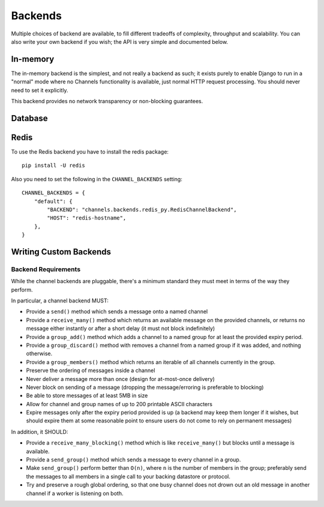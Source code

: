 Backends
========

Multiple choices of backend are available, to fill different tradeoffs of
complexity, throughput and scalability. You can also write your own backend if
you wish; the API is very simple and documented below.

In-memory
---------

The in-memory backend is the simplest, and not really a backend as such;
it exists purely to enable Django to run in a "normal" mode where no Channels
functionality is available, just normal HTTP request processing. You should
never need to set it explicitly.

This backend provides no network transparency or non-blocking guarantees.

Database
--------

Redis
-----

To use the Redis backend you have to install the redis package::

    pip install -U redis

Also you need to set the following in the ``CHANNEL_BACKENDS`` setting::

    CHANNEL_BACKENDS = {
        "default": {
            "BACKEND": "channels.backends.redis_py.RedisChannelBackend",
            "HOST": "redis-hostname",
        },
    }


Writing Custom Backends
-----------------------

Backend Requirements
^^^^^^^^^^^^^^^^^^^^

While the channel backends are pluggable, there's a minimum standard they
must meet in terms of the way they perform.

In particular, a channel backend MUST:

* Provide a ``send()`` method which sends a message onto a named channel

* Provide a ``receive_many()`` method which returns an available message on the
  provided channels, or returns no message either instantly or after a short
  delay (it must not block indefinitely)

* Provide a ``group_add()`` method which adds a channel to a named group
  for at least the provided expiry period.

* Provide a ``group_discard()`` method with removes a channel from a named
  group if it was added, and nothing otherwise.

* Provide a ``group_members()`` method which returns an iterable of all
  channels currently in the group.

* Preserve the ordering of messages inside a channel

* Never deliver a message more than once (design for at-most-once delivery)

* Never block on sending of a message (dropping the message/erroring is preferable to blocking)

* Be able to store messages of at least 5MB in size

* Allow for channel and group names of up to 200 printable ASCII characters

* Expire messages only after the expiry period provided is up (a backend may
  keep them longer if it wishes, but should expire them at some reasonable
  point to ensure users do not come to rely on permanent messages)

In addition, it SHOULD:

* Provide a ``receive_many_blocking()`` method which is like ``receive_many()``
  but blocks until a message is available.

* Provide a ``send_group()`` method which sends a message to every channel
  in a group.

* Make ``send_group()`` perform better than ``O(n)``, where ``n`` is the
  number of members in the group; preferably send the messages to all
  members in a single call to your backing datastore or protocol.

* Try and preserve a rough global ordering, so that one busy channel does not
  drown out an old message in another channel if a worker is listening on both.

